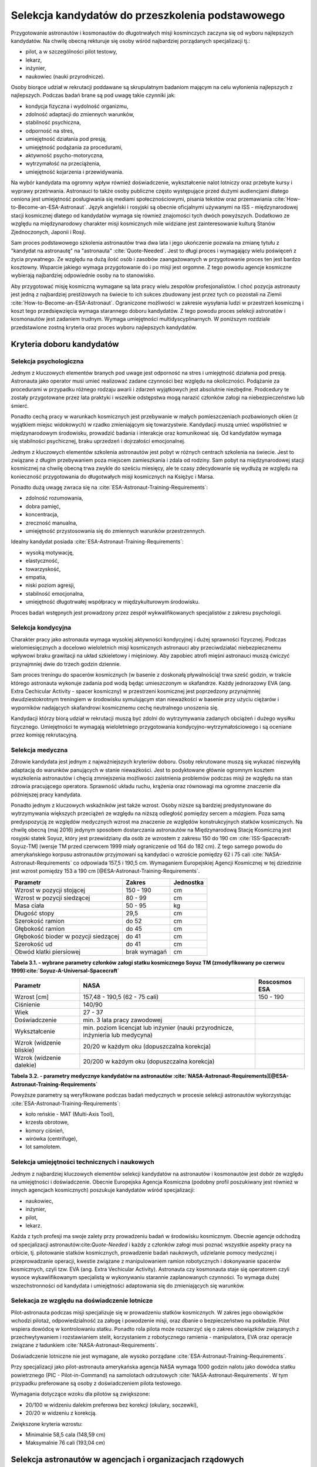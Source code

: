 *************************************************
Selekcja kandydatów do przeszkolenia podstawowego
*************************************************

.. todo::
    - ESA:
	   - http://www.esa.int/Our_Activities/Human_Spaceflight/European_Astronaut_Selection/Concept_of_aeromedical_fitness_and_associated_medical_certificate_requirement
    	- http://www.esa.int/Our_Activities/Human_Spaceflight/European_Astronaut_Selection/FAQs_How_When_Where
    	- http://www.esa.int/Our_Activities/Human_Spaceflight/European_Astronaut_Selection/FAQs_Qualifications_and_skills_required
    - Pytania na selekcji na Astronautę
        - dlaczego chcesz zostać astronautą
            - Explore unknown
            - Scientific experiments
        - Czy myślałeś kiedyś aby zabić swoją matkę
        - Swoje mocne strony i jak je wykorzystujesz
        - Swoje słabe strony i jak nad nimi pracujesz
    - http://www.asc-csa.gc.ca/eng/astronauts/how-to-become-an-astronaut/2009-recruitment-campaign.asp
    - http://www.asc-csa.gc.ca/eng/astronauts/how-to-become-an-astronaut/requirements-and-conditions.asp
    - http://www.asc-csa.gc.ca/eng/astronauts/how-to-become-an-astronaut/process-2016.asp
    - http://www.asc-csa.gc.ca/eng/astronauts/faq.asp
    - http://www.asc-csa.gc.ca/eng/astronauts/how-to-become-an-astronaut/default.asp
    - http://www.asc-csa.gc.ca/eng/astronauts/faq.asp#recruitment
    - 60% astronautów jest super, reszta zdarza się że osiadają na laurach i przestają się uczyć kiedy mają już jakieś
    - Skontaktować się z MPUSC - Multi Purpose User Suppoer Center
    - Flight note system - późniejsze informacje dla zespołu (delta information) lub updated procedures, które zmieniają się od założeń
    - Poprosić Bernarda aby skontaktował mnie z Frankiem de Winne oraz Harve Stevenin

Przygotowanie astronautów i kosmonautów do długotrwałych misji kosminczych zaczyna się od wyboru najlepszych kandydatów. Na chwilę obecną rekturuje się osoby wśród najbardziej porządanych specjalizacji tj.:

- pilot, a w szczególności pilot testowy,
- lekarz,
- inżynier,
- naukowiec (nauki przyrodnicze).

Osoby biorące udział w rekrutacji poddawane są skrupulatnym badaniom mającym na celu wyłonienia najlepszych z najlepszych. Podczas badań brane są pod uwagę takie czynniki jak:

- kondycja fizyczna i wydolność organizmu,
- zdolność adaptacji do zmiennych warunków,
- stabilność psychiczna,
- odporność na stres,
- umiejętność działania pod presją,
- umiejętność podążania za procedurami,
- aktywność psycho-motoryczna,
- wytrzymałość na przeciążenia,
- umiejętność kojarzenia i przewidywania.

Na wybór kandydata ma ogromny wpływ również doświadczenie, wykształcenie nalot lotniczy oraz przebyte kursy i wyprawy przetrwania. Astronauci to także osoby publiczne często występujące przed dużymi audiencjami dlatego ceniona jest umiejętność posługiwania się mediami społecznościowymi, pisania tekstów oraz przemawiania :cite:`How-to-Become-an-ESA-Astronaut`. Język angielski i rosyjski są obecnie oficjalnymi używanymi na ISS - międzynarodowej stacji kosmicznej dlatego od kandydatów wymaga się również znajomości tych dwóch powyższych. Dodatkowo ze względu na międzynarodowy charakter misji kosmicznych mile widziane jest zainteresowanie kulturą Stanów Zjednoczonych, Japonii i Rosji.

Sam proces podstawowego szkolenia astronautów trwa dwa lata i jego ukończenie pozwala na zmianę tytułu z "kandydat na astronautę" na "astronauta" :cite:`Quote-Needed`. Jest to długi proces i wymagający wielu poświęceń z życia prywatnego. Ze względu na dużą ilość osób i zasobów zaangażowanych w przygotowanie proces ten jest bardzo kosztowny. Wsparcie jakiego wymaga przygotowanie do i po misji jest orgomne. Z tego powodu agencje kosmiczne wybierają najbardziej odpowiednie osoby na to stanowisko.

Aby przygotować misję kosmiczną wymagane są lata pracy wielu zespołów profesjonalistów. I choć pozycja astronauty jest jedną z najbardziej prestiżowych na świecie to ich sukces zbudowany jest przez tych co pozostali na Ziemii :cite:`How-to-Become-an-ESA-Astronaut`. Ograniczone możliwości w zakresie wysyłania ludzi w przestrzeń kosmiczną i koszt tego przedsięwzięcia wymaga starannego doboru kandydatów. Z tego powodu proces selekcji astronatów i kosmonautów jest zadaniem trudnym. Wymaga umiejętności multidyscyplinarnych. W poniższym rozdziale przedstawione zostną kryteria oraz proces wyboru najlepszych kandydatów.

Kryteria doboru kandydatów
==========================
.. todo:: http://www.esa.int/Our_Activities/Human_Spaceflight/European_Astronaut_Selection/FAQs_Qualifications_and_skills_required
.. todo:: http://www.esa.int/Our_Activities/Human_Spaceflight/European_Astronaut_Selection/FAQs_Health_and_physical_condition
.. todo:: http://www.esa.int/Our_Activities/Human_Spaceflight/European_Astronaut_Selection/Psychological_and_medical_selection_process

Selekcja psychologiczna
-----------------------
Jednym z kluczowych elementów branych pod uwage jest odporność na stres i umiejętność działania pod presją. Astronauta jako operator musi umieć realizować zadane czynności bez względu na okoliczności. Podążanie za procedurami w przypadku różnego rodzaju awarii i zdarzeń wyjątkowych jest absolutnie niezbędne. Prodcedury te zostały przygotowane przez lata praktyki i wszelkie odstępstwa mogą narazić członków załogi na niebezpieczeństwo lub śmierć.

Ponadto cechą pracy w warunkach kosmicznych jest przebywanie w małych pomieszczeniach pozbawionych okien (z wyjątkiem miejsc widokowych) w rzadko zmieniającym się towarzystwie. Kandydacji muszą umieć współistnieć w międzynarodowym środowisku, prowadzić badania i interakcje oraz komunikować się. Od kandydatów wymaga się stabilności psychicznej, braku uprzedzeń i dojrzałości emocjonalnej.

Jednym z kluczowych elementów szkolenia astronautów jest pobyt w różnych centrach szkolenia na świecie. Jest to związane z długim przebywaniem poza miejscem zamieszkania i zdala od rodziny. Sam pobyt na międzynarodowej stacji kosmicznej na chwilę obecną trwa zwykle do sześciu miesięcy, ale te czasy zdecydowanie się wydłużą ze względu na konieczność przygotowania do długotwałych misji kosmicznych na Księżyc i Marsa.

Ponadto dużą uwagę zwraca się na :cite:`ESA-Astronaut-Training-Requirements`:

- zdolność rozumowania,
- dobra pamięć,
- koncentracja,
- zreczność manualna,
- umiejętność przystosowania się do zmiennych warunków przestrzennych.

Idealny kandydat posiada :cite:`ESA-Astronaut-Training-Requirements`:

- wysoką motywację,
- elastyczność,
- towarzyskość,
- empatia,
- niski poziom agresji,
- stabilność emocjonalna,
- umiejętność długotrwałej współpracy w międzykulturowym środowisku.

Proces badań wstępnych jest prowadzony przez zespół wykwalifikowanych specjalistów z zakresu psychologii.

Selekcja kondycyjna
-------------------
Charakter pracy jako astronauta wymaga wysokiej aktywności kondycyjnej i dużej sprawności fizycznej. Podczas wielomiesięcznych a docelowo wieloletnich misji kosmicznych astronauci aby przeciwdziałać niebezpiecznemu wpływowi braku grawitacji na układ szkieletowy i mięśniowy. Aby zapobiec atrofi mięśni astronauci muszą ćwiczyć przynajmniej dwie do trzech godzin dziennie.

Sam proces treningu do spacerów kosmicznych (w basenie z doskonałą pływalnością) trwa sześć godzin, w trakcie którego astronauta wykonuje zadania pod wodą będąc umieszczonym w skafandrze. Każdy jednorazowy EVA (ang. Extra Cechicular Activity - spacer kosmiczny) w przestrzeni kosmicznej jest poprzedzony przynajmniej dwudziestokrotnym treningiem w środowisku symulującym stan nieważkości w basenie przy użyciu ciężarów i wyporników nadających skafandrowi kosmicznemu cechę neutralnego unoszenia się.

Kandydacji którzy biorą udział w rekrutacji muszą być zdolni do wytrzymywania zadanych obciążeń i dużego wysiłku fizycznego. Umiejętności te wymagają wieloletniego przygotowania kondycyjno-wytrzymałościowego i są oceniane przez komisję rekrutacyjną.

.. todo:: Selekcja kondycyjna
    - http://www.asc-csa.gc.ca/eng/astronauts/faq.asp
    - It is essential for astronauts to be able to swim, tread water and swim underwater.
    - During their basic training, astronauts participate in training to prepare them for spacewalks and space missions. As this training often takes place underwater, scuba diving certification is necessary.
    - In addition, astronauts in training are required to fly jets. To do so, they must successfully complete a military aquatic survival course.
    - During the recruitment campaign evaluations, applicants will be required to take a swimming test and demonstrate the following abilities:
    - Swim at least 250 metres in 10 minutes;
    - Tread water for at least 10 minutes;
    - Swim at least 15 metres underwater.

Selekcja medyczna
-----------------
Zdrowie kandydata jest jednym z najważniejszych kryteriów doboru. Osoby rekrutowane muszą się wykazać niezwykłą adaptacją do warunków panujących w stanie nieważkości. Jest to podyktowane głównie ogromnym kosztem wyszkolenia astronautów i chęcią zmniejszenia możliwości zaistnienia problemów podczas misji ze względu na stan zdrowia pracującego operatora. Sprawność układu ruchu, krążenia oraz równowagi ma ogromne znaczenie dla późniejszej pracy kandydata.

Ponadto jednym z kluczowych wskaźników jest także wzrost. Osoby niższe są bardziej predystynowane do wytrzymywania większych przeciążeń ze względu na niższą odległość pomiędzy sercem a mózgiem. Poza samą predyspozycją ze względów medycznych wzrost ma znaczenie ze względów konstrukcyjnych statków kosmicznych. Na chwilę obecną (maj 2016) jedynym sposobem dostarczania astronautów na Międzynarodową Stację Kosmiczną jest rosyjski statek Soyuz, który jest przewidziany dla osób ze wzrostem z zakresu 150 do 190 cm :cite:`ISS-Spacecraft-Soyuz-TM] (wersje TM przed czerwcem 1999 miały ograniczenie od 164 do 182 cm). Z tego samego powodu do amerykańskiego korpusu astronautów przyjmowani są kandydaci o wzroście pomiędzy 62 i 75 cali :cite:`NASA-Astronaut-Requirements` co odpowiada 157,5 i 190,5 cm. Wymaganiem Europejskiej Agencji Kosmicznej w tej dziedzinie jest wzrost pomiędzy 153 a 190 cm [@ESA-Astronaut-Training-Requirements`.

==================================== ============ =========
Parametr                             Zakres       Jednostka
==================================== ============ =========
Wzrost w pozycji stojącej            150 - 190    cm
Wzrost w pozycji siedzącej           80 - 99      cm
Masa ciała                           50 - 95      kg
Długość stopy                        29,5         cm
Szerokość ramion                     do 52        cm
Głębokość ramion                     do 45        cm
Głębokość bioder w pozycji siedzącej do 41        cm
Szerokość ud                         do 41        cm
Obwód klatki piersiowej              brak wymagań cm
==================================== ============ =========

**Tabela 3.1. - wybrane parametry członków załogi statku kosmicznego Soyuz TM (zmodyfikowany po czerwcu 1999):cite:`Soyuz-A-Universal-Spacecraft`**

======================== ============================================= ========================
Parametr                  NASA                                         Roscosmos ESA
======================== ============================================= ========================
Wzrost [cm]              157,48 - 190,5 (62 - 75 cali)                 150 - 190
Ciśnienie                140/90
Wiek                     27 - 37
Doświadczenie            min. 3 lata pracy zawodowej
Wykształcenie            min. poziom licencjat lub inżynier
                         (nauki przyrodnicze, inżynieria lub medycyna)
Wzrok (widzenie bliskie) 20/20 w każdym oku (dopuszczalna korekcja)
Wzrok (widzenie dalekie) 20/200 w każdym oku (dopuszczalna korekcja)
======================== ============================================= ========================

**Tabela 3.2. - parametry medycznye kandydatów na astronautów :cite:`NASA-Astronaut-Requirements][@ESA-Astronaut-Training-Requirements`**

Powyższe parametry są weryfikowane podczas badań medycznych w procesie selekcji astronautów wykorzystując :cite:`ESA-Astronaut-Training-Requirements`:

- koło reńskie - MAT (Multi-Axis Tool),
- krzesła obrotowe,
- komory ciśnień,
- wirówka (centrifuge),
- lot samolotem.

Selekcja umiejętności technicznych i naukowych
----------------------------------------------
Jednym z najbardziej kluczowych elementów selekcji kandydatów na astronautów i kosmonautów jest dobór ze względu na umiejętności i doświadczenie. Obecnie Europejska Agencja Kosmiczna (podobny profil poszukiwany jest również w innych agencjach kosmicznych) poszukuje kandydatów wśród specjalizacji:

- naukowiec,
- inżynier,
- pilot,
- lekarz.

Każda z tych profesji ma swoje zalety przy prowadzeniu badań w środowisku kosmicznym. Obecnie agencje odchodzą od specjalizacji astronautów:cite:`Quote-Needed` i każdy z członków załogi musi poznać wszystkie aspekty pracy na orbicie, tj. pilotowanie statków kosmicznych, prowadzenie badań naukowych, udzielanie pomocy medycznej i przeprowadzanie operacji, kwestie związane z manipulowaniem ramion robotycznych i dokonywanie spacerów kosmicznych, czyli tzw. EVA (ang. Extra Vechicular Activity). Astronauta czy kosmonauta staje się operatorem czyli wysoce wykawlifikowanym specjalistą w wykonywaniu starannie zaplanowanych czynności. To wymaga dużej wszechstronności od kandydata i umiejętności adaptowania się do zmieniających się warunków.

Selekacja ze względu na doświadczenie lotnicze
----------------------------------------------
Pilot-astronauta podczas misji specjalizuje się w prowadzeniu statków kosmicznych. W zakres jego obowiązków wchodzi pilotaż, odpowiedzialność za załogę i powodzenie misji, oraz dbanie o bezpieczeństwo na pokładzie. Pilot wspiera dowódcę w kontrolowaniu statku. Ponadto rola pilota może rozszerzyć się o zakres obowiązków związanych z przechwytywaniem i rozstawianiem stelit, korzystaniem z robotycznego ramienia - manipulatora, EVA oraz operacje związane z ładunkiem :cite:`NASA-Astronaut-Requirements`.

Doświadczenie lotniczne nie jest wymagane, ale wysoko porządane :cite:`ESA-Astronaut-Training-Requirements`.

Przy specjalizacji jako pilot-astronauta amerykańska agencja NASA wymaga 1000 godzin nalotu jako dowódca statku powietrznego (PIC - Pilot-in-Command) na samolotach odrzutowych :cite:`NASA-Astronaut-Requirements`. W tym przypadku preferowane są osoby z doświadczeniem pilota testowego.

Wymagania dotyczące wzoku dla pilotów są zwiększone:

- 20/100 w widzeniu dalekim preferowa bez korekcji (okulary, soczewki),
- 20/20 w widzeniu z korekcją.

Zwiększone kryteria wzrostu:

- Minimalnie 58,5 cala (148,59 cm)
- Maksymalnie 76 cali (193,04 cm)

Selekcja astronautów w agencjach i organizacjach rządowych
==========================================================
Program poszukiwania kandydatów jest prowadzony przez rządy państw najbardziej zaawansowanych technicznie. Obecnie wiodącą rolę w tej dziedzinie pełnią następujące państwa:

- Stany Zjednoczone,
- Rosja,
- państwa zjednoczone w Europejskiej Agencji Kosmicznej,
- Chiny,
- Kanada.

Poniżej zaprezenrowano proces rekrutacji

NASA - Narodowa Agencja Aeronautyki i Astronautyki (USA)
--------------------------------------------------------
Amerykańska agencja kosmiczna NASA organizuje rekrutację na kandydata na astronautę (ang. Astronaut Candidate) regularnie co dwa lata. Ostania tego typu rekrutacja miała miejsce na przełomie 2015/2016 roku i zakończyła się 15 lutego 2016:cite:`Quote-Needed`. Dzięki zaangażowaniu mediów społecznościowych oraz innych środków masowego przekazu swoje aplikacje złożyło rekrodowo dużo osób. Komisja rekrutacyjna będzie musiała rozpatrzyć 18000 podań i z tego grona wybrać 8-10 najlepszych kandydatów, którzy rozpoczną przygotowanie wstępne.

==== ===== ================================================================================================
Rok  Grupa Nazwa
==== ===== ================================================================================================
1959 1     "The Mercury Seven"
1962 2     "The New Nine"
1963 3     "The Fourteen"
1965 4     "The Scientists"
1966 5     "The Original 19"
1967 6     "The Excess Eleven (XS-11)"
1969 7     "USAF MOL Transfer" (Astronauts selected from the Manned Orbiting Laboratory program)
1978 8     "Thirty-Five New Guys (TFNG)" (class included first female candidates)
1980 9     "19+80"
1984 10    "The Maggots"
1985 11
1987 12    "The GAFFers"
1990 13    "The Hairballs"
1992 14    "The Hogs"
1994 15    "The Flying Escargot"
1996 16    "The Sardines" (largest class to date, 35 NASA candidates and nine international astronauts)
1998 17    "The Penguins"
2000 18    "The Bugs"
2004 19    "The Peacocks"
2009 20    "The Chumps"
2013 21    "The 8-Balls"
==== ===== ================================================================================================

**Tabela 3.3. - Dotychczasowe selekcje astronautów NASA :cite:`Active-NASA-Astronauts][@Inactive-NASA-Astronauts`**

======================= ========== =====
Astronauta              Rok naboru Grupa
======================= ========== =====
Acaba, Joseph M.        2004       19
Arnold, Richard R.      2004       19
Aunon, Serena M.        2009       20
Barratt, Michael R.     2000       18
Behnken, Robert L.      2000       18
Boe, Eric A.            2000       18
Bowen, Stephen G.       2000       18
Bresnik, Randolph J.    2004       19
Burbank, Daniel C.      1996       16
Cassada, Josh A.        2013       21
Cassidy, Christopher J. 2004       19
Dyson, Tracy Caldwell   1998       17
Epps, Jeanette J.       2009       20
Feustel, Andrew J.      2000       18
Fincke, E. Michael      1996       16
Fischer, Jack D.        2009       20
Fossum, Michael E.      1998       17
Glover, Victor J.       2013       21
Hague, Tyler N.         2013       21
Hopkins, Michael S.     2009       20
Hurley, Douglas G.      2000       18
Kelly, Scott J.         1996       16
Kimbrough, Robert Shane 2004       19
Koch, Christina H.      2013       21
Kopra, Timothy L.       2000       18
Lindgren, Kjell N.      2009       20
Mann, Nicole Aunapu     2013       21
Marshburn, Thomas H.    2004       19
McArthur, K. Megan      2000       18
McClain, Anne C.        2013       21
Meir, Jessica U.        2013       21
Morgan, Andrew R.       2013       21
Nyberg, Karen L.        2000       18
Pettit, Donald R.       1996       16
Rubins, Kathleen (Kate) 2009       20
Tingle, Scott D.        2009       20
Vande Hei, Mark T.      2009       20
Virts, Terry W., Jr.    2000       18
Walheim, Rex J.         1996       16
Walker, Shannon         2004       19
Wheelock, Douglas H.    1998       17
Wilson, Stephanie D.    1996       16
Whitson, Peggy A.       1996       16
Williams, Jeffrey N.    1996       16
Williams, Sunita L.     1998       17
Wilmore, Barry E.       2000       18
Wiseman, G. Reid        2009       20
======================= ========== =====

**Tabela 3.4. - Lista aktywnych astronautów NASA :cite:`Active-NASA-Astronauts`**

Roscosmos (Federacja Rosyjska)
------------------------------
Do końca roku 2015 agencja kosmiczna Roscosmos podlegała strukturom wojskowym Federacji Rosyjskiej i wcześniej Związkowi Radzieckiemu. Z tego powodu kandydaci na kosmonautów byli wybierani wśród oficerów sił powietrznych. Wraz ze zmianami organizacyjnymi z 31 grudnia 2015 Roscosmos przekształcił się w cywilną agencję zarządzaną na wzór amerykańskiej NASA:cite:`Quote-Needed`. Z tego powodu proces rekrutacj kosmonautów może ulec zmianie i w najbliższych latach wśród rosyjskich kosmonautów znajdzie się więcej cywili, naukowców i inżynierów.

ESA - Europejska Agencja Kosmiczna
----------------------------------
Jednym z warunków bycia astronautą ESA jest aby państwo narodowości kandydata było oficjalnym członkiem tej agencji. Ostatni proces rekrutacji Europejskiej Agencji Kosmicznej odbył się w maju 2008 oraz maju 2009 roku. Przedsięwzięcie prowadziła jednostka EAC (ang. European Astronaut Centre) w Kolonii w Niemczech. Wzięło w nim udział 8413 kandydatów . 20 maja 2009 sześciu nowych kandydatów na astronautów zostało przedstawionych na konferencji prasowej w siedzibie ESA w Paryżu. Kandydaci rozpoczęli swoje wstępne przeszkolenie 1 września 2009 roku. W tej selekcji wybrano następujących kandydatów :cite:`How-to-Become-an-ESA-Astronaut`:

====================== =============== ========== =============== =====================================================================
Astronauta             Narodowość      Rok naboru Czas w kosmosie Misje
====================== =============== ========== =============== =====================================================================
Jean-François Clervoy  Francja         1992       28d 03h 05m     STS-66, STS-84, STS-103
Samantha Cristoforetti Włochy          2009       199d 16h 43m    Soyuz TMA-15M, Expedition 42, Expedition 43
Léopold Eyharts        Francja         1998       68d 21h 31m     Soyuz TM-27, Soyuz TM-26, STS-122, Expedition 16, STS-123
Christer Fuglesang     Szwecja         1992       26d 17h 38m     STS-116, STS-128
Alexander Gerst        Niemcy          2009       165d 08h 01m    Soyuz TMA-13M Expedition 40, Expedition 41
André Kuipers          Holandia        1998       203d 15h 51m    Soyuz TMA-4, Soyuz TMA-3, Soyuz TMA-03M, Expedition 30, Expedition 31
Andreas Mogensen       Dania           2009       9d 20h 14m      Soyuz TMA-18M/Soyuz TMA-16M
Paolo A. Nespoli       Włochy          1998       174d 09h 40m    STS-120, Soyuz TMA-20, Expedition 26
Luca Parmitano         Włochy          2009       166d 6h 19m     Soyuz TMA-09M, Expedition 36, Expedition 37
Timothy Peake          Wielka Brytania 2009       104 days (trwa) Soyuz TMA-19M (Expedition 46/47)
Thomas Pesquet         Francja         2009                       Planned: Soyuz MS-03 (Expedition 50/51)
Hans Schlegel          Niemcy          1998       22d 18h 02m     STS-55, STS-122
Roberto Vittori        Włochy          1998       35d 12h 26m     Soyuz TM-34, Soyuz TM-33, Soyuz TMA-6, Soyuz TMA-5, STS-134
====================== =============== ========== =============== =====================================================================

**Tabela 3.5. - Lista aktywnych astronautów ESA :cite:`European-Astronaut-Corps`**

JAXA - Japońska Agencja Eksploracji Kosmicznej
----------------------------------------------

CNSA - Agencja Kosmiczna Chińskiej Republiki Ludowej
----------------------------------------------------

CSA - Kanadyjska Agencja Kosmiczna
----------------------------------

